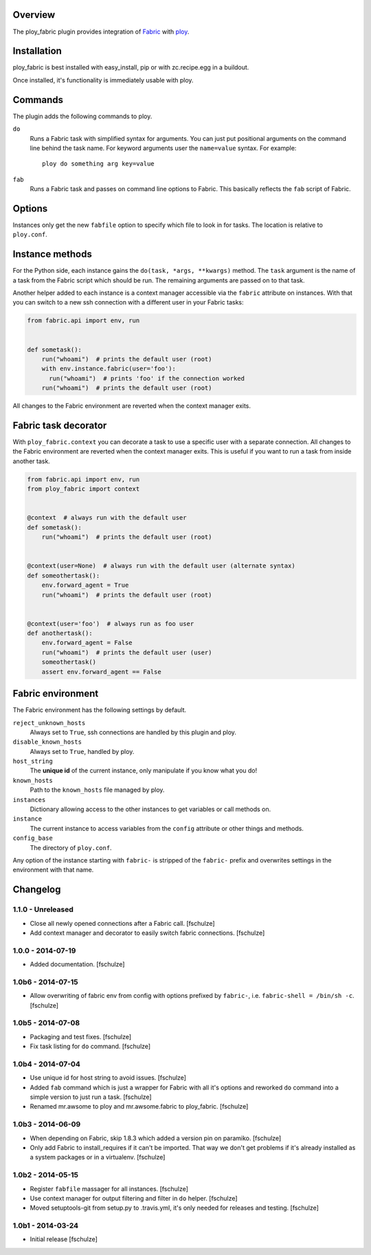 Overview
========

The ploy_fabric plugin provides integration of `Fabric`_ with `ploy`_.

.. _Fabric: http://fabfile.org
.. _ploy: https://github.com/ployground/


Installation
============

ploy_fabric is best installed with easy_install, pip or with zc.recipe.egg in a buildout.

Once installed, it's functionality is immediately usable with ploy.


Commands
========

The plugin adds the following commands to ploy.

``do``
  Runs a Fabric task with simplified syntax for arguments.
  You can just put positional arguments on the command line behind the task name.
  For keyword arguments user the ``name=value`` syntax.
  For example::

    ploy do something arg key=value

``fab``
  Runs a Fabric task and passes on command line options to Fabric.
  This basically reflects the ``fab`` script of Fabric.


Options
=======

Instances only get the new ``fabfile`` option to specify which file to look in for tasks.
The location is relative to ``ploy.conf``.

Instance methods
================

For the Python side, each instance gains the ``do(task, *args, **kwargs)`` method.
The ``task`` argument is the name of a task from the Fabric script which should be run. The remaining arguments are passed on to that task.

Another helper added to each instance is a context manager accessible via the ``fabric`` attribute on instances.
With that you can switch to a new ssh connection with a different user in your Fabric tasks:

.. code-block:: python

    from fabric.api import env, run


    def sometask():
        run("whoami")  # prints the default user (root)
        with env.instance.fabric(user='foo'):
          run("whoami")  # prints 'foo' if the connection worked
        run("whoami")  # prints the default user (root)

All changes to the Fabric environment are reverted when the context manager exits.

Fabric task decorator
=====================

With ``ploy_fabric.context`` you can decorate a task to use a specific user with a separate connection.
All changes to the Fabric environment are reverted when the context manager exits.
This is useful if you want to run a task from inside another task.

.. code-block:: python

    from fabric.api import env, run
    from ploy_fabric import context


    @context  # always run with the default user
    def sometask():
        run("whoami")  # prints the default user (root)


    @context(user=None)  # always run with the default user (alternate syntax)
    def someothertask():
        env.forward_agent = True
        run("whoami")  # prints the default user (root)


    @context(user='foo')  # always run as foo user
    def anothertask():
        env.forward_agent = False
        run("whoami")  # prints the default user (user)
        someothertask()
        assert env.forward_agent == False


Fabric environment
==================

The Fabric environment has the following settings by default.

``reject_unknown_hosts``
  Always set to ``True``, ssh connections are handled by this plugin and ploy.

``disable_known_hosts``
  Always set to ``True``, handled by ploy.

``host_string``
  The **unique id** of the current instance, only manipulate if you know what you do!

``known_hosts``
  Path to the ``known_hosts`` file managed by ploy.

``instances``
  Dictionary allowing access to the other instances to get variables or call methods on.

``instance``
  The current instance to access variables from the ``config`` attribute or other things and methods.

``config_base``
  The directory of ``ploy.conf``.

Any option of the instance starting with ``fabric-`` is stripped of the ``fabric-`` prefix and overwrites settings in the environment with that name.


Changelog
=========

1.1.0 - Unreleased
------------------

* Close all newly opened connections after a Fabric call.
  [fschulze]

* Add context manager and decorator to easily switch fabric connections.
  [fschulze]


1.0.0 - 2014-07-19
------------------

* Added documentation.
  [fschulze]


1.0b6 - 2014-07-15
------------------

* Allow overwriting of fabric env from config with options prefixed by
  ``fabric-``, i.e. ``fabric-shell = /bin/sh -c``.
  [fschulze]


1.0b5 - 2014-07-08
------------------

* Packaging and test fixes.
  [fschulze]

* Fix task listing for ``do`` command.
  [fschulze]


1.0b4 - 2014-07-04
------------------

* Use unique id for host string to avoid issues.
  [fschulze]

* Added ``fab`` command which is just a wrapper for Fabric with all it's options
  and reworked ``do`` command into a simple version to just run a task.
  [fschulze]

* Renamed mr.awsome to ploy and mr.awsome.fabric to ploy_fabric.
  [fschulze]


1.0b3 - 2014-06-09
------------------

* When depending on Fabric, skip 1.8.3 which added a version pin on paramiko.
  [fschulze]

* Only add Fabric to install_requires if it can't be imported. That way we
  don't get problems if it's already installed as a system packages or in a
  virtualenv.
  [fschulze]


1.0b2 - 2014-05-15
------------------

* Register ``fabfile`` massager for all instances.
  [fschulze]

* Use context manager for output filtering and filter in ``do`` helper.
  [fschulze]

* Moved setuptools-git from setup.py to .travis.yml, it's only needed for
  releases and testing.
  [fschulze]


1.0b1 - 2014-03-24
------------------

* Initial release
  [fschulze]
